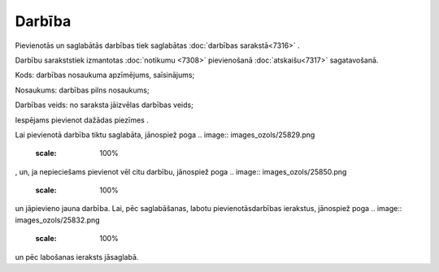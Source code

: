 .. 7307 Darbība*********** 
Pievienotās un saglabātās darbības tiek saglabātas :doc:`darbības
sarakstā<7316>` .

Darbību sarakststiek izmantotas :doc:`notikumu <7308>` pievienošanā
:doc:`atskaišu<7317>` sagatavošanā.



.. image:: images_ozols/26185.jpg
    :scale: 100%


Kods: darbības nosaukuma apzīmējums, saīsinājums;

Nosaukums: darbības pilns nosaukums;

Darbības veids: no saraksta jāizvēlas darbības veids;

Iespējams pievienot dažādas piezīmes .

Lai pievienotā darbība tiktu saglabāta, jānospiež poga .. image::
images_ozols/25829.png
    :scale: 100%
, un, ja nepieciešams pievienot vēl citu darbību, jānospiež poga ..
image:: images_ozols/25850.png
    :scale: 100%
un jāpievieno jauna darbība. Lai, pēc saglabāšanas, labotu
pievienotāsdarbības ierakstus, jānospiež poga .. image::
images_ozols/25832.png
    :scale: 100%
un pēc labošanas ieraksts jāsaglabā.

 